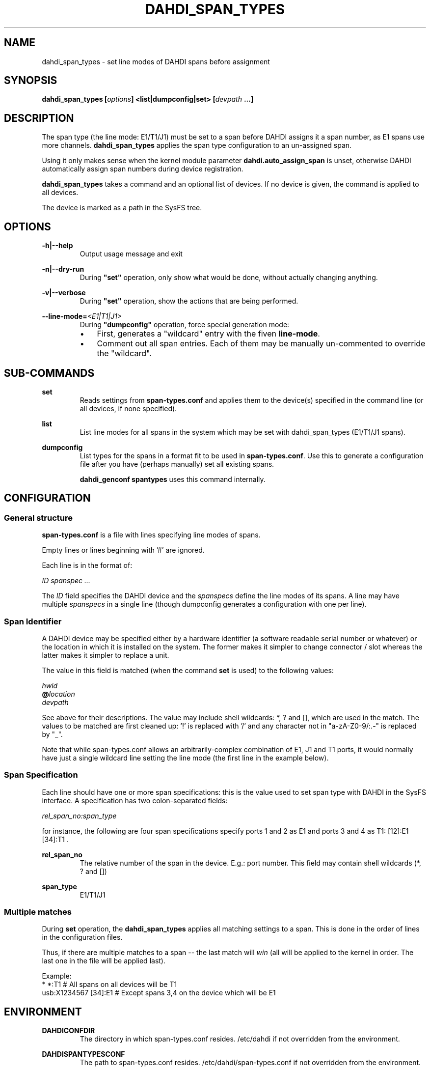 .TH "DAHDI_SPAN_TYPES" "8" "23 Jan 2014" "" ""

.SH NAME
dahdi_span_types \- set line modes of DAHDI spans before assignment
.SH SYNOPSIS

.B dahdi_span_types [\fIoptions\fB] <list|dumpconfig|set> \fB[\fIdevpath \fB...]

.SH DESCRIPTION
The span type (the line mode: E1/T1/J1) must be set to a span before
DAHDI assigns it a span number, as E1 spans use more channels.
\fBdahdi_span_types\fR applies the span type configuration to an
un-assigned span.

Using it only makes sense when the kernel module parameter
\fBdahdi.auto_assign_span\fR is unset, otherwise DAHDI automatically
assign span numbers during device registration.

.B dahdi_span_types
takes a command and an optional list of devices. If no device is given,
the command is applied to all devices.

The device is marked as a path in the SysFS tree.

.SH OPTIONS

.B \-h|\-\-help
.RS
Output usage message and exit
.RE

.B \-n|\-\-dry\-run
.RS
During \fB"set"\fR operation, only show what would be done, without actually
changing anything.
.RE

.B \-v|\-\-verbose
.RS
During \fB"set"\fR operation, show the actions that are being performed.
.RE

.BI \-\-line\-mode= <E1|T1|J1>
.RS
During \fB"dumpconfig"\fR operation, force special generation mode:
.IP \(bu 3
First, generates a "wildcard" entry with the fiven \fBline\-mode\fR.
.IP \(bu 3
Comment out all span entries. Each of them may be manually un-commented
to override the "wildcard".
.RE

.SH SUB-COMMANDS
.B set
.RS
Reads settings from \fBspan\-types.conf\fR and applies them to the
device(s) specified in the command line (or all devices, if none
specified).
.RE

.B list
.RS
List line modes for all spans in the system which may be set with
dahdi_span_types (E1/T1/J1 spans).
.RE

.B dumpconfig
.RS
List types for the spans in a format fit to be used in
\fBspan\-types.conf\fR. Use this to generate a configuration file after
you have (perhaps manually) set all existing spans.

.B dahdi_genconf spantypes
uses this command internally.
.RE

.SH CONFIGURATION
.SS General structure
.B span\-types.conf
is a file with lines specifying line modes of spans.

Empty lines or lines beginning with '#' are ignored.

Each line is in the format of:

.I ID		spanspec ...

The \fIID\fR field specifies the DAHDI device and the \fIspanspecs\fR
define the line modes of its spans. A line may have multiple
\fIspanspecs\fR in a single line (though dumpconfig generates a
configuration with one per line).

.SS Span Identifier
A DAHDI device may be specified either by a hardware identifier (a
software readable serial number or whatever) or the location in which
it is installed on the system. The former makes it simpler to change
connector / slot whereas the latter makes it simpler to replace a unit.

The value in this field is matched (when the command \fBset\fR is
used) to the following values:

 \fIhwid\fR
 \fB@\fIlocation\fR
 \fIdevpath\fR

See above for their descriptions. The value may include shell wildcards:
*, ? and [], which are used in the match. The values to be matched are
first cleaned up: '!' is replaced with '/' and any character not in
"a\-zA\-Z0\-9/:.\-" is replaced by "_".

Note that while span\-types.conf allows an arbitrarily-complex
combination of E1, J1 and T1 ports, it would normally have just a single
wildcard line setting the line mode (the first line in the example below).

.SS Span Specification

Each line should have one or more span specifications: this is the value
used to set span type with DAHDI in the SysFS interface. A
specification has two colon-separated fields:

.I rel_span_no:span_type

for instance, the following are four span specifications specify ports 1
and 2 as E1 and ports 3 and 4 as T1: [12]:E1 [34]:T1 .

.B rel_span_no
.RS
The relative number of the span in the device. E.g.: port number.
This field may contain shell wildcards (*, ? and [])
.RE

.B span_type
.RS
E1/T1/J1
.RE

.SS Multiple matches
During \fBset\fR operation, the \fBdahdi_span_types\fR applies all
matching settings to a span. This is done in the order of lines in the
configuration files.

Thus, if there are multiple matches to a span -- the last match
will \fIwin\fR (all will be applied to the kernel in order. The last
one in the file will be applied last).

Example:
.EX
*             *:T1      # All spans on all devices will be T1
usb:X1234567  [34]:E1   # Except spans 3,4 on the device which will be E1
.EE


.SH ENVIRONMENT

.B DAHDICONFDIR
.RS
The directory in which span\-types.conf resides. /etc/dahdi if not
overridden from the environment.
.RE

.B DAHDISPANTYPESCONF
.RS
The path to span\-types.conf resides. /etc/dahdi/span\-types.conf if
not overridden from the environment.
.RE


.SH FILES

.B /etc/dahdi/span\-types.conf
.RS
The default location for the configuration file.
.RE

.B /sys/bus/dahdi_devices/devices/\fIdevice\fR
.RS
SysFS node for the device. In this directory reside the following
files, among others:

.B spantype
.RS
read/write file. Reading from it returns current configuration for spans
of the device. Span-specifications can be written to it to change line
modes (but only for a span that is not assigned yet).
.RE


.SH SEE ALSO
dahdi_span_assignments(8), dahdi_genconf(8), dahdi_cfg(8)

.SH AUTHOR
dahdi_span_types was written by Oron Peled.  This manual page was
written by Tzafrir Cohen. Permission is granted to copy, distribute
and/or modify this document under the terms of the GNU General Public
License, Version 2 any  later version published by the Free Software
Foundation.

